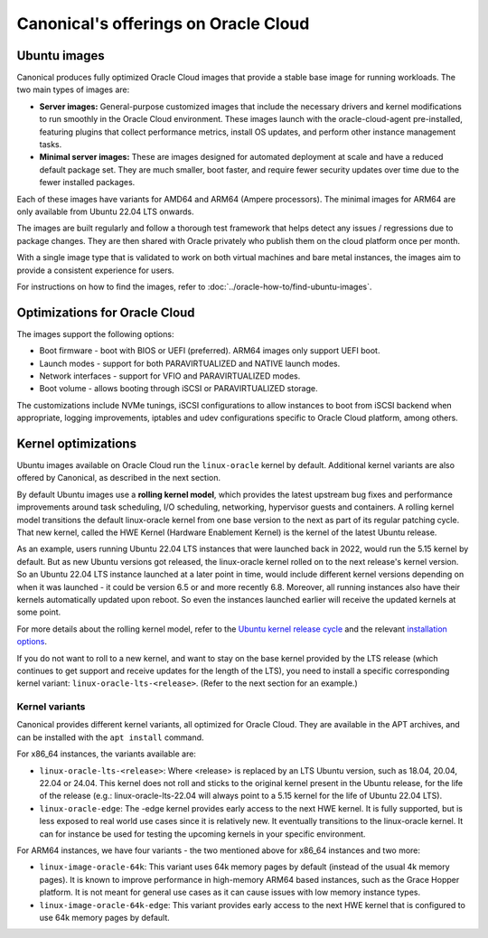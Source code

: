 Canonical's offerings on Oracle Cloud
=====================================

Ubuntu images
-------------

Canonical produces fully optimized Oracle Cloud images that provide a stable base image for running workloads. The two main types of images are:

* **Server images:** General-purpose customized images that include the necessary drivers and kernel modifications to run smoothly in the Oracle Cloud environment. These images launch with the oracle-cloud-agent pre-installed, featuring plugins that collect performance metrics, install OS updates, and perform other instance management tasks.

* **Minimal server images:** These are images designed for automated deployment at scale and have a reduced default package set. They are much smaller, boot faster, and require fewer security updates over time due to the fewer installed packages.

Each of these images have variants for AMD64 and ARM64 (Ampere processors). The minimal images for ARM64 are only available from Ubuntu 22.04 LTS onwards. 

The images are built regularly and follow a thorough test framework that helps detect any issues / regressions due to package changes. They are then shared with Oracle privately who publish them on the cloud platform once per month.

With a single image type that is validated to work on both virtual machines and bare metal instances, the images aim to provide a consistent experience for users.

For instructions on how to find the images, refer to :doc:`../oracle-how-to/find-ubuntu-images`.


Optimizations for Oracle Cloud
------------------------------

The images support the following options:

* Boot firmware - boot with BIOS or UEFI (preferred). ARM64 images only support UEFI boot.
* Launch modes - support for both PARAVIRTUALIZED and NATIVE launch modes.  
* Network interfaces - support for VFIO and PARAVIRTUALIZED modes.
* Boot volume -  allows booting through iSCSI or PARAVIRTUALIZED storage.

The customizations include NVMe tunings, iSCSI configurations to allow instances to boot from iSCSI backend when appropriate, logging improvements, iptables and udev configurations specific to Oracle Cloud platform, among others.


Kernel optimizations
--------------------

Ubuntu images available on Oracle Cloud run the ``linux-oracle`` kernel by default. Additional kernel variants are also offered by Canonical, as described in the next section.

By default Ubuntu images use a **rolling kernel model**, which provides the latest upstream bug fixes and performance improvements around task scheduling, I/O scheduling, networking, hypervisor guests and containers. A rolling kernel model transitions the default linux-oracle kernel from one base version to the next as part of its regular patching cycle. That new kernel, called the HWE Kernel (Hardware Enablement Kernel) is the kernel of the latest Ubuntu release.

As an example, users running Ubuntu 22.04 LTS instances that were launched back in 2022, would run the 5.15 kernel by default. But as new Ubuntu versions got released, the linux-oracle kernel rolled on to the next release's kernel version. So an Ubuntu 22.04 LTS instance launched at a later point in time, would include different kernel versions depending on when it was launched - it could be version 6.5 or and more recently 6.8. Moreover, all running instances also have their kernels automatically updated upon reboot. So even the instances launched earlier will receive the updated kernels at some point.

For more details about the rolling kernel model, refer to the `Ubuntu kernel release cycle`_ and the relevant `installation options`_.

If you do not want to roll to a new kernel, and want to stay on the base kernel provided by the LTS release (which continues to get support and receive updates for the length of the LTS), you need to install a specific corresponding kernel variant: ``linux-oracle-lts-<release>``. (Refer to the next section for an example.)


Kernel variants
~~~~~~~~~~~~~~~

Canonical provides different kernel variants, all optimized for Oracle Cloud. They are available in the APT archives, and can be installed with the ``apt install`` command.

For x86_64 instances, the variants available are:

* ``linux-oracle-lts-<release>``: Where <release> is replaced by an LTS Ubuntu version, such as 18.04, 20.04, 22.04 or 24.04. This kernel does not roll and sticks to the original kernel present in the Ubuntu release, for the life of the release (e.g.: linux-oracle-lts-22.04 will always point to a 5.15 kernel for the life of Ubuntu 22.04 LTS).
* ``linux-oracle-edge``: The -edge kernel provides early access to the next HWE kernel. It is fully supported, but is less exposed to real world use cases since it is relatively new. It eventually transitions to the linux-oracle kernel. It can for instance be used for testing the upcoming kernels in your specific environment.

For ARM64 instances, we have four variants - the two mentioned above for x86_64 instances and two more:

* ``linux-image-oracle-64k``: This variant uses 64k memory pages by default (instead of the usual 4k memory pages). It is known to improve performance in high-memory ARM64 based instances, such as the Grace Hopper platform. It is not meant for general use cases as it can cause issues with low memory instance types.

* ``linux-image-oracle-64k-edge``: This variant provides early access to the next HWE kernel that is configured to use 64k memory pages by default.



.. _Ubuntu kernel release cycle: https://ubuntu.com/about/release-cycle#ubuntu-kernel-release-cycle
.. _`installation options`: https://ubuntu.com/kernel/lifecycle
